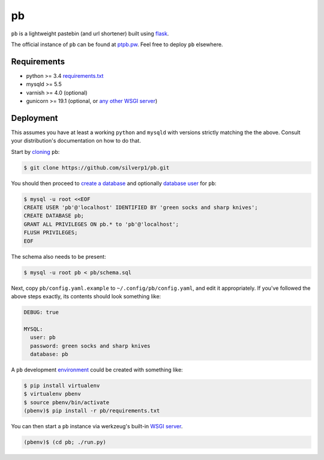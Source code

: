 ==
pb
==

``pb`` is a lightweight pastebin (and url shortener) built using
`flask <http://flask.pocoo.org/docs/0.10/quickstart/>`_.

The official instance of ``pb`` can be found at `ptpb.pw
<https://ptpb.pw>`_. Feel free to deploy ``pb`` elsewhere.

Requirements
------------

- python >= 3.4 `requirements.txt <requirements.txt>`_
- mysqld >= 5.5
- varnish >= 4.0 (optional)
- gunicorn >= 19.1 (optional, or `any other WSGI server <http://wsgi.readthedocs.org/en/latest/servers.html>`_)

Deployment
----------

This assumes you have at least a working ``python`` and ``mysqld`` with
versions strictly matching the the above. Consult your distribution's
documentation on how to do that.

Start by `cloning <http://git-scm.com/docs/git-clone>`_ ``pb``:

.. code:: console

    $ git clone https://github.com/silverp1/pb.git

You should then proceed to `create a database
<https://dev.mysql.com/doc/refman/5.5/en/create-database.html>`_ and
optionally `database user
<https://dev.mysql.com/doc/refman/5.5/en/adding-users.html>`_ for
``pb``:

.. code:: console

    $ mysql -u root <<EOF
    CREATE USER 'pb'@'localhost' IDENTIFIED BY 'green socks and sharp knives';
    CREATE DATABASE pb;
    GRANT ALL PRIVILEGES ON pb.* to 'pb'@'localhost';
    FLUSH PRIVILEGES;
    EOF

The schema also needs to be present:

.. code:: console

    $ mysql -u root pb < pb/schema.sql

Next, copy ``pb/config.yaml.example`` to ``~/.config/pb/config.yaml``, and
edit it appropriately. If you've followed the above steps exactly, its
contents should look something like:

.. code:: yaml

    DEBUG: true

    MYSQL:
      user: pb
      password: green socks and sharp knives
      database: pb

A ``pb`` development `environment
<https://virtualenv.pypa.io/en/latest/virtualenv.html#usage>`_ could
be created with something like:

.. code:: console

    $ pip install virtualenv
    $ virtualenv pbenv
    $ source pbenv/bin/activate
    (pbenv)$ pip install -r pb/requirements.txt

You can then start a ``pb`` instance via werkzeug's built-in `WSGI
server <http://werkzeug.pocoo.org/docs/0.9/serving/>`_.

.. code:: console

    (pbenv)$ (cd pb; ./run.py)

